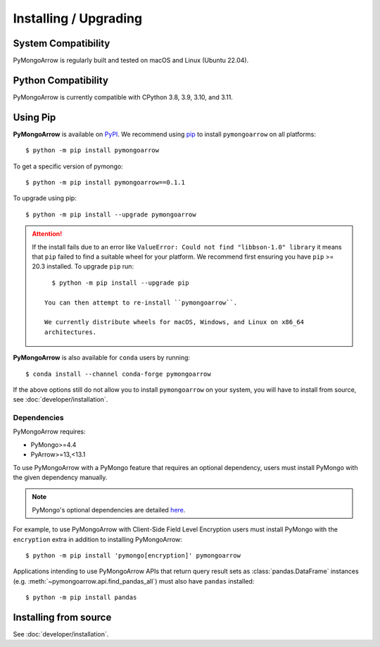 Installing / Upgrading
======================
.. highlight:: bash

System Compatibility
--------------------

PyMongoArrow is regularly built and tested on macOS and Linux
(Ubuntu 22.04).

Python Compatibility
--------------------

PyMongoArrow is currently compatible with CPython 3.8, 3.9, 3.10, and 3.11.

Using Pip
---------
**PyMongoArrow** is available on
`PyPI <http://pypi.python.org/pypi/pymongo/>`_. We recommend using
`pip <http://pypi.python.org/pypi/pip>`_ to install ``pymongoarrow``
on all platforms::

  $ python -m pip install pymongoarrow

To get a specific version of pymongo::

  $ python -m pip install pymongoarrow==0.1.1

To upgrade using pip::

  $ python -m pip install --upgrade pymongoarrow

.. attention:: If the install fails due to an error like ``ValueError: Could
  not find "libbson-1.0" library`` it means that ``pip`` failed to find a
  suitable wheel for your platform.  We recommend first ensuring you have
  ``pip`` >= 20.3 installed. To upgrade ``pip`` run::

     $ python -m pip install --upgrade pip

   You can then attempt to re-install ``pymongoarrow``.

   We currently distribute wheels for macOS, Windows, and Linux on x86_64
   architectures.

**PyMongoArrow** is also available for ``conda`` users by running::

  $ conda install --channel conda-forge pymongoarrow


If the above options still do not allow you to install ``pymongoarrow`` on your
system, you will have to install from source, see :doc:`developer/installation`.


Dependencies
^^^^^^^^^^^^

PyMongoArrow requires:

- PyMongo>=4.4
- PyArrow>=13,<13.1

To use PyMongoArrow with a PyMongo feature that requires an optional
dependency, users must install PyMongo with the given dependency manually.

.. note:: PyMongo's optional dependencies are detailed
   `here <https://pymongo.readthedocs.io/en/stable/installation.html#dependencies>`_.

For example, to use PyMongoArrow with Client-Side Field Level Encryption
users must install PyMongo with the ``encryption`` extra in addition to installing
PyMongoArrow::

  $ python -m pip install 'pymongo[encryption]' pymongoarrow

Applications intending to use PyMongoArrow APIs that return query result sets
as :class:`pandas.DataFrame` instances (e.g. :meth:`~pymongoarrow.api.find_pandas_all`)
must also have ``pandas`` installed::

  $ python -m pip install pandas

Installing from source
----------------------

See :doc:`developer/installation`.
